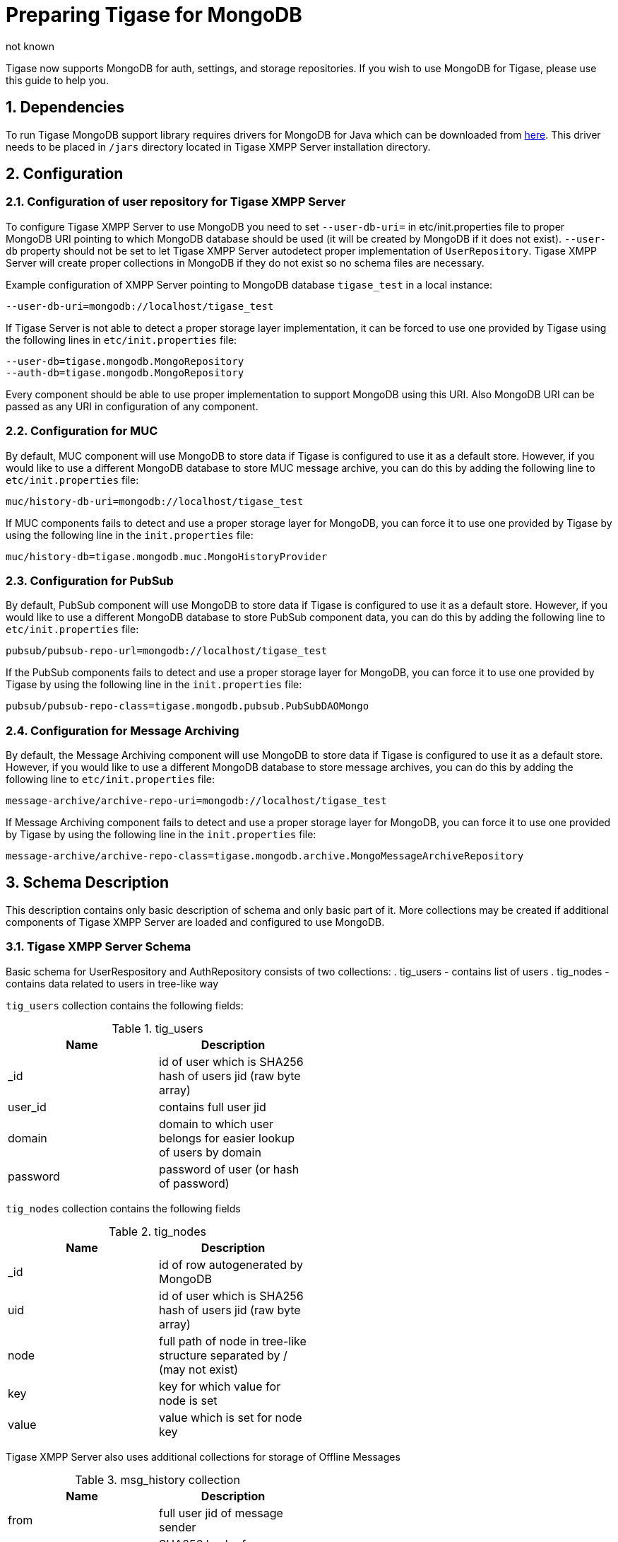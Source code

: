 [[mongoDBSupport]]
Preparing Tigase for MongoDB
============================
:author: not known
:version: v1.0 October, 2015
:date: 2015-01-10 12:22

:toc:
:numbered:
:website: http://www.tiagse.org

Tigase now supports MongoDB for auth, settings, and storage repositories. If you wish to use MongoDB for Tigase, please use this guide to help you.

Dependencies
------------
To run Tigase MongoDB support library requires drivers for MongoDB for Java which can be downloaded from link:https://github.com/mongodb/mongo-java-driver/releases[here]. This driver needs to be placed in +/jars+ directory located in Tigase XMPP Server installation directory.

Configuration
-------------

Configuration of user repository for Tigase XMPP Server
~~~~~~~~~~~~~~~~~~~~~~~~~~~~~~~~~~~~~~~~~~~~~~~~~~~~~~~
To configure Tigase XMPP Server to use MongoDB you need to set +--user-db-uri=+ in etc/init.properties file to proper MongoDB URI pointing to which MongoDB database should be used (it will be created by MongoDB if it does not exist).
+--user-db+ property should not be set to let Tigase XMPP Server autodetect proper implementation of +UserRepository+. Tigase XMPP Server will create proper collections in MongoDB if they do not exist so no schema files are necessary.

Example configuration of XMPP Server pointing to MongoDB database +tigase_test+ in a local instance:
[source,bash]
-----
--user-db-uri=mongodb://localhost/tigase_test
-----
If Tigase Server is not able to detect a proper storage layer implementation, it can be forced to use one provided by Tigase using the following lines in +etc/init.properties+ file:
-----
--user-db=tigase.mongodb.MongoRepository
--auth-db=tigase.mongodb.MongoRepository
-----
Every component should be able to use proper implementation to support MongoDB using this URI. Also MongoDB URI can be passed as any URI in configuration of any component.

Configuration for MUC
~~~~~~~~~~~~~~~~~~~~~
By default, MUC component will use MongoDB to store data if Tigase is configured to use it as a default store. However, if you would like to use a different MongoDB database to store MUC message archive, you can do this by adding the following line to +etc/init.properties+ file:
[source]
-----
muc/history-db-uri=mongodb://localhost/tigase_test
-----
If MUC components fails to detect and use a proper storage layer for MongoDB, you can force it to use one provided by Tigase by using the following line in the +init.properties+ file:
-----
muc/history-db=tigase.mongodb.muc.MongoHistoryProvider
-----

Configuration for PubSub
~~~~~~~~~~~~~~~~~~~~~~~~
By default, PubSub component will use MongoDB to store data if Tigase is configured to use it as a default store. However, if you would like to use a different MongoDB database to store PubSub component data, you can do this by adding the following line to +etc/init.properties+ file:
[source]
-----
pubsub/pubsub-repo-url=mongodb://localhost/tigase_test
-----
If the PubSub components fails to detect and use a proper storage layer for MongoDB, you can force it to use one provided by Tigase by using the following line in the +init.properties+ file:
-----
pubsub/pubsub-repo-class=tigase.mongodb.pubsub.PubSubDAOMongo
-----

Configuration for Message Archiving
~~~~~~~~~~~~~~~~~~~~~~~~~~~~~~~~~~~
By default, the Message Archiving component will use MongoDB to store data if Tigase is configured to use it as a default store. However, if you would like to use a different MongoDB database to store message archives, you can do this by adding the following line to +etc/init.properties+ file:
[source]
-----
message-archive/archive-repo-uri=mongodb://localhost/tigase_test
-----
If Message Archiving component fails to detect and use a proper storage layer for MongoDB, you can force it to use one provided by Tigase by using the following line in the +init.properties+ file:
-----
message-archive/archive-repo-class=tigase.mongodb.archive.MongoMessageArchiveRepository
-----

Schema Description
------------------
This description contains only basic description of schema and only basic part of it. More collections may be created if additional components of Tigase XMPP Server are loaded and configured to use MongoDB.

Tigase XMPP Server Schema
~~~~~~~~~~~~~~~~~~~~~~~~~
Basic schema for UserRespository and AuthRepository consists of two collections:
. tig_users - contains list of users
. tig_nodes - contains data related to users in tree-like way

+tig_users+ collection contains the following fields:

.tig_users
[width="50%",options="header"]
|=====================================================================
|Name	      |Description
|_id	      |id of user which is SHA256 hash of users jid (raw byte array)
|user_id	  |contains full user jid
|domain	    |domain to which user belongs for easier lookup of users by domain
|password	  |password of user (or hash of password)
|=====================================================================

+tig_nodes+ collection contains the following fields

.tig_nodes
[width="50%",options="header"]
|=====================================================================
|Name	    |Description
|_id	    |id of row autogenerated by MongoDB
|uid	    |id of user which is SHA256 hash of users jid (raw byte array)
|node	    |full path of node in tree-like structure separated by / (may not exist)
|key	    |key for which value for node is set
|value	  |value which is set for node key
|=====================================================================

Tigase XMPP Server also uses additional collections for storage of Offline Messages

.msg_history collection
[width="50%",options="header"]
|=====================================================================
|Name	    |Description
|from	    |full user jid of message sender
|from_hash	|SHA256 hash of message sender jid as raw byte array
|to	      |full users jid of message recipient
|to_hash	|SHA256 hash of message recipient full jid as raw byte array
|ts	      |timestamp of message as date
|message	|serialized XML stanza containing message
|expire-at	|timestamp of expiration of message (if message contains AMP expire-at set)
|=====================================================================
